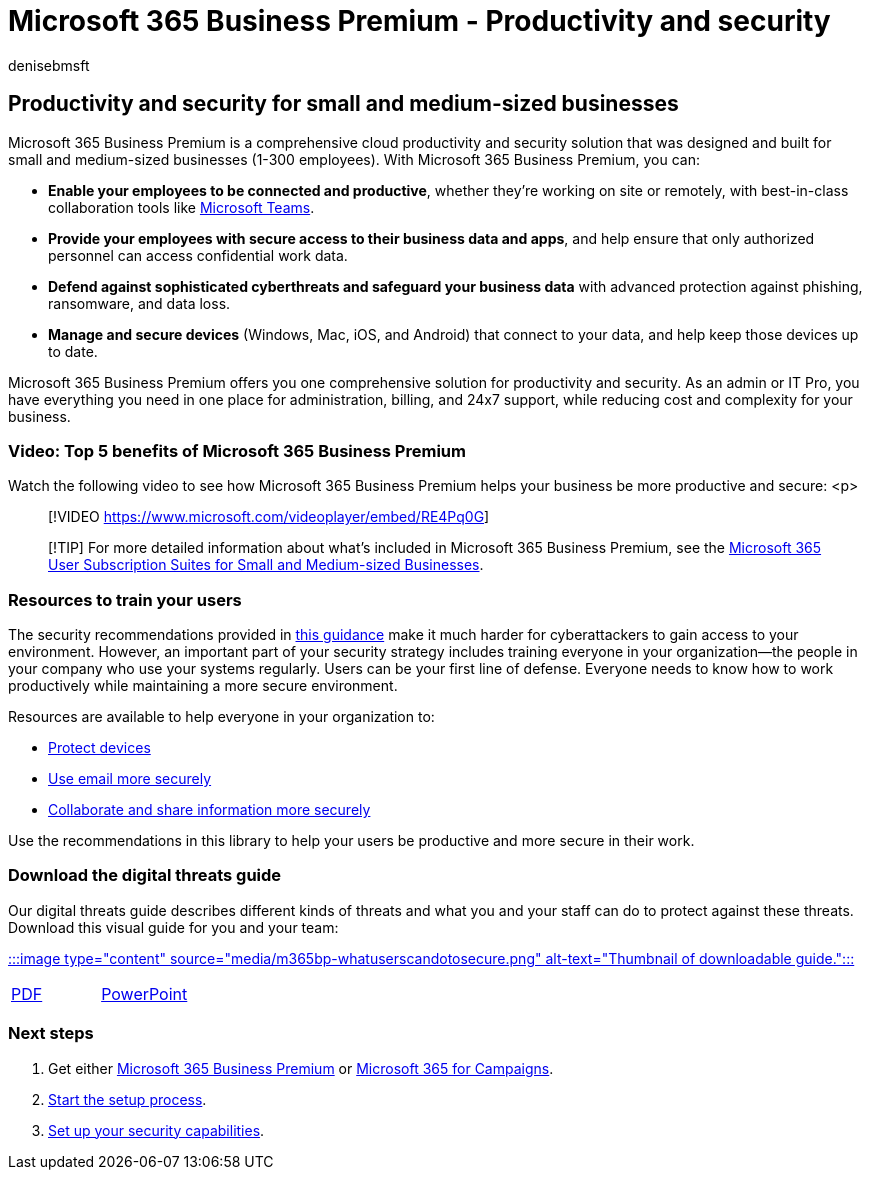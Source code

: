 = Microsoft 365 Business Premium - Productivity and security
:audience: Admin
:author: denisebmsft
:description: Learn how Microsoft 365 Business Premium helps you run your business more securely with productivity and security.
:f1.keywords: ["NOCSH"]
:manager: dansimp
:ms.author: deniseb
:ms.collection: ["M365-Campaigns", "m365solution-smb", "highpri"]
:ms.custom: ["MiniMaven"]
:ms.date: 09/15/2022
:ms.localizationpriority: high
:ms.service: microsoft-365-security
:ms.subservice: other
:ms.topic: conceptual
:search.appverid: ["BCS160", "MET150", "MOE150"]

== Productivity and security for small and medium-sized businesses

Microsoft 365 Business Premium is a comprehensive cloud productivity and security solution that was designed and built for small and medium-sized businesses (1-300 employees).
With Microsoft 365 Business Premium, you can:

* *Enable your employees to be connected and productive*, whether they're working on site or remotely, with best-in-class collaboration tools like xref:create-teams-for-collaboration.adoc[Microsoft Teams].
* *Provide your employees with secure access to their business data and apps*, and help ensure that only authorized personnel can access confidential work data.
* *Defend against sophisticated cyberthreats and safeguard your business data* with advanced protection against phishing, ransomware, and data loss.
* *Manage and secure devices* (Windows, Mac, iOS, and Android) that connect to your data, and help keep those devices up to date.

Microsoft 365 Business Premium offers you one comprehensive solution for productivity and security.
As an admin or IT Pro, you have everything you need in one place for administration, billing, and 24x7 support, while reducing cost and complexity for your business.

=== Video: Top 5 benefits of Microsoft 365 Business Premium

Watch the following video to see how Microsoft 365 Business Premium helps your business be more productive and secure: <p>

____
[!VIDEO https://www.microsoft.com/videoplayer/embed/RE4Pq0G]
____

____
[!TIP] For more detailed information about what's included in Microsoft 365 Business Premium, see the https://query.prod.cms.rt.microsoft.com/cms/api/am/binary/RWR6bM[Microsoft 365 User Subscription Suites for Small and Medium-sized Businesses].
____

=== Resources to train your users

The security recommendations provided in xref:index.adoc[this guidance] make it much harder for cyberattackers to gain access to your environment.
However, an important part of your security strategy includes training everyone in your organization&mdash;the people in your company who use your systems regularly.
Users can be your first line of defense.
Everyone needs to know how to work productively while maintaining a more secure environment.

Resources are available to help everyone in your organization to:

* xref:m365bp-devices-overview.adoc[Protect devices]
* xref:m365bp-protect-email-overview.adoc[Use email more securely]
* xref:m365bp-collaborate-share-securely.adoc[Collaborate and share information more securely]

Use the recommendations in this library to help your users be productive and more secure in their work.

=== Download the digital threats guide

Our digital threats guide describes different kinds of threats and what you and your staff can do to protect against these threats.
Download this visual guide for you and your team:

https://download.microsoft.com/download/9/1/f/91fa8f24-9953-4f33-9d87-a95624db5e0b/M365BPWhatCanUsersDoToSecure.pdf[:::image type="content" source="media/m365bp-whatuserscandotosecure.png" alt-text="Thumbnail of downloadable guide.":::]

[cols=2*]
|===
| https://download.microsoft.com/download/9/1/f/91fa8f24-9953-4f33-9d87-a95624db5e0b/M365BPWhatCanUsersDoToSecure.pdf[PDF]
| https://download.microsoft.com/download/9/1/f/91fa8f24-9953-4f33-9d87-a95624db5e0b/M365BPWhatCanUsersDoToSecure.pptx[PowerPoint]
|===

=== Next steps

. Get either xref:get-microsoft-365-business-premium.adoc[Microsoft 365 Business Premium] or xref:get-microsoft-365-campaigns.adoc[Microsoft 365 for Campaigns].
. xref:m365bp-setup-overview.adoc[Start the setup process].
. xref:m365bp-security-overview.adoc[Set up your security capabilities].
